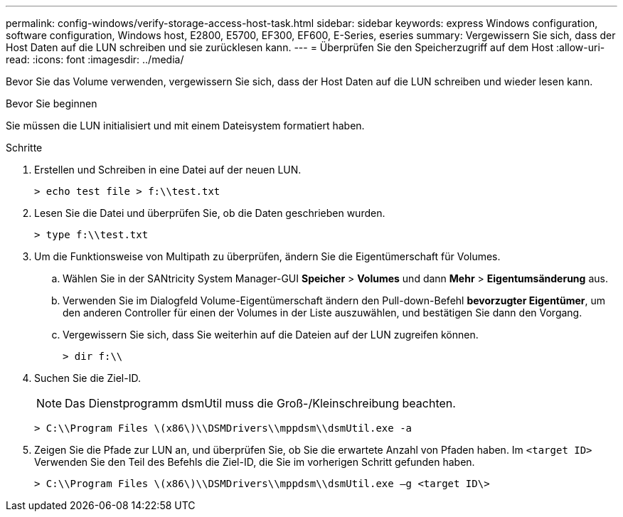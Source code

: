 ---
permalink: config-windows/verify-storage-access-host-task.html 
sidebar: sidebar 
keywords: express Windows configuration, software configuration, Windows host, E2800, E5700, EF300, EF600, E-Series, eseries 
summary: Vergewissern Sie sich, dass der Host Daten auf die LUN schreiben und sie zurücklesen kann. 
---
= Überprüfen Sie den Speicherzugriff auf dem Host
:allow-uri-read: 
:icons: font
:imagesdir: ../media/


[role="lead"]
Bevor Sie das Volume verwenden, vergewissern Sie sich, dass der Host Daten auf die LUN schreiben und wieder lesen kann.

.Bevor Sie beginnen
Sie müssen die LUN initialisiert und mit einem Dateisystem formatiert haben.

.Schritte
. Erstellen und Schreiben in eine Datei auf der neuen LUN.
+
[listing]
----
> echo test file > f:\\test.txt
----
. Lesen Sie die Datei und überprüfen Sie, ob die Daten geschrieben wurden.
+
[listing]
----
> type f:\\test.txt
----
. Um die Funktionsweise von Multipath zu überprüfen, ändern Sie die Eigentümerschaft für Volumes.
+
.. Wählen Sie in der SANtricity System Manager-GUI *Speicher* > *Volumes* und dann *Mehr* > *Eigentumsänderung* aus.
.. Verwenden Sie im Dialogfeld Volume-Eigentümerschaft ändern den Pull-down-Befehl *bevorzugter Eigentümer*, um den anderen Controller für einen der Volumes in der Liste auszuwählen, und bestätigen Sie dann den Vorgang.
.. Vergewissern Sie sich, dass Sie weiterhin auf die Dateien auf der LUN zugreifen können.
+
[listing]
----
> dir f:\\
----


. Suchen Sie die Ziel-ID.
+

NOTE: Das Dienstprogramm dsmUtil muss die Groß-/Kleinschreibung beachten.

+
[listing]
----
> C:\\Program Files \(x86\)\\DSMDrivers\\mppdsm\\dsmUtil.exe -a
----
. Zeigen Sie die Pfade zur LUN an, und überprüfen Sie, ob Sie die erwartete Anzahl von Pfaden haben. Im `<target ID>` Verwenden Sie den Teil des Befehls die Ziel-ID, die Sie im vorherigen Schritt gefunden haben.
+
[listing]
----
> C:\\Program Files \(x86\)\\DSMDrivers\\mppdsm\\dsmUtil.exe –g <target ID\>
----

